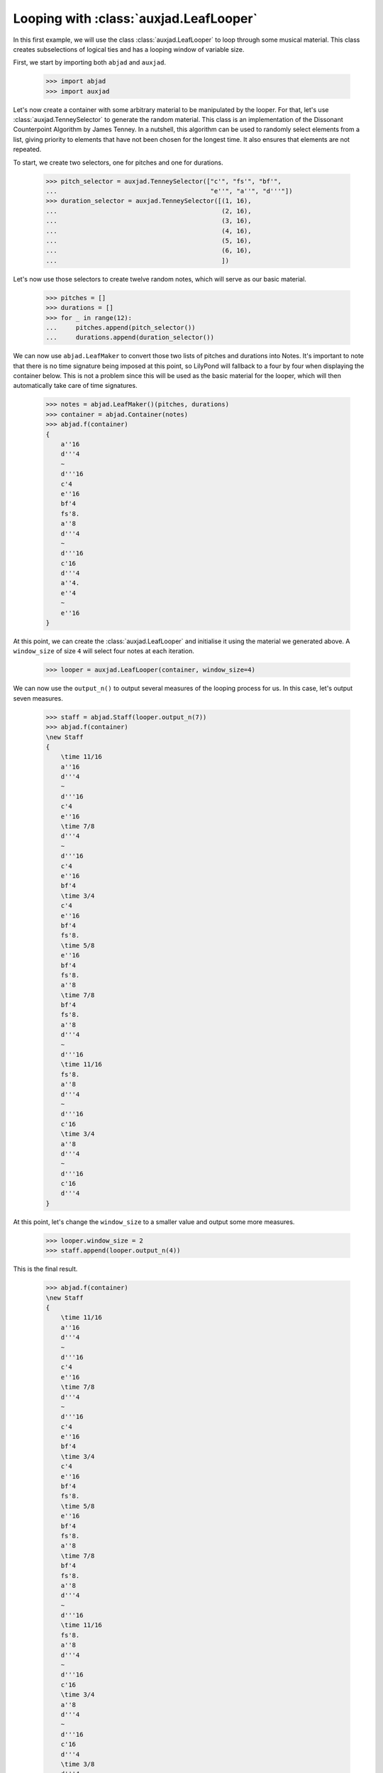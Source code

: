 Looping with :class:`auxjad.LeafLooper`
=======================================

In this first example, we will use the class :class:`auxjad.LeafLooper` to loop
through some musical material. This class creates subselections of logical
ties and has a looping window of variable size.

First, we start by importing both ``abjad`` and ``auxjad``.

    >>> import abjad
    >>> import auxjad

Let's now create a container with some arbitrary material to be manipulated
by the looper. For that, let's use :class:`auxjad.TenneySelector` to generate
the random material. This class is an implementation of the Dissonant
Counterpoint Algorithm by James Tenney. In a nutshell, this algorithm can be
used to randomly select elements from a list, giving priority to elements that
have not been chosen for the longest time. It also ensures that elements are
not repeated.

To start, we create two selectors, one for pitches and one for durations.

    >>> pitch_selector = auxjad.TenneySelector(["c'", "fs'", "bf'",
    ...                                         "e''", "a''", "d'''"])
    >>> duration_selector = auxjad.TenneySelector([(1, 16),
    ...                                            (2, 16),
    ...                                            (3, 16),
    ...                                            (4, 16),
    ...                                            (5, 16),
    ...                                            (6, 16),
    ...                                            ])

Let's now use those selectors to create twelve random notes, which will serve
as our basic material.

    >>> pitches = []
    >>> durations = []
    >>> for _ in range(12):
    ...     pitches.append(pitch_selector())
    ...     durations.append(duration_selector())

We can now use ``abjad.LeafMaker`` to convert those two lists of pitches and
durations into Notes. It's important to note that there is no time signature
being imposed at this point, so LilyPond will fallback to a four by four when
displaying the container below. This is not a problem since this will be used
as the basic material for the looper, which will then automatically take care
of time signatures.

    >>> notes = abjad.LeafMaker()(pitches, durations)
    >>> container = abjad.Container(notes)
    >>> abjad.f(container)
    {
        a''16
        d'''4
        ~
        d'''16
        c'4
        e''16
        bf'4
        fs'8.
        a''8
        d'''4
        ~
        d'''16
        c'16
        d'''4
        a''4.
        e''4
        ~
        e''16
    }

    .. figure:: ../_images/image-example-2-looping-1.png

At this point, we can create the :class:`auxjad.LeafLooper` and initialise it
using the material we generated above. A ``window_size`` of size ``4`` will
select four notes at each iteration.

    >>> looper = auxjad.LeafLooper(container, window_size=4)

We can now use the ``output_n()`` to output several measures of the looping
process for us. In this case, let's output seven measures.

    >>> staff = abjad.Staff(looper.output_n(7))
    >>> abjad.f(container)
    \new Staff
    {
        \time 11/16
        a''16
        d'''4
        ~
        d'''16
        c'4
        e''16
        \time 7/8
        d'''4
        ~
        d'''16
        c'4
        e''16
        bf'4
        \time 3/4
        c'4
        e''16
        bf'4
        fs'8.
        \time 5/8
        e''16
        bf'4
        fs'8.
        a''8
        \time 7/8
        bf'4
        fs'8.
        a''8
        d'''4
        ~
        d'''16
        \time 11/16
        fs'8.
        a''8
        d'''4
        ~
        d'''16
        c'16
        \time 3/4
        a''8
        d'''4
        ~
        d'''16
        c'16
        d'''4
    }

    .. figure:: ../_images/image-example-2-looping-2.png

At this point, let's change the ``window_size`` to a smaller value and output
some more measures.

    >>> looper.window_size = 2
    >>> staff.append(looper.output_n(4))

This is the final result.

    >>> abjad.f(container)
    \new Staff
    {
        \time 11/16
        a''16
        d'''4
        ~
        d'''16
        c'4
        e''16
        \time 7/8
        d'''4
        ~
        d'''16
        c'4
        e''16
        bf'4
        \time 3/4
        c'4
        e''16
        bf'4
        fs'8.
        \time 5/8
        e''16
        bf'4
        fs'8.
        a''8
        \time 7/8
        bf'4
        fs'8.
        a''8
        d'''4
        ~
        d'''16
        \time 11/16
        fs'8.
        a''8
        d'''4
        ~
        d'''16
        c'16
        \time 3/4
        a''8
        d'''4
        ~
        d'''16
        c'16
        d'''4
        \time 3/8
        d'''4
        ~
        d'''16
        c'16
        \time 5/16
        c'16
        d'''4
        \time 5/8
        d'''4
        a''4.
        \time 11/16
        a''4.
        e''4
        ~
        e''16
    }

    .. figure:: ../_images/image-example-2-looping-3.png
